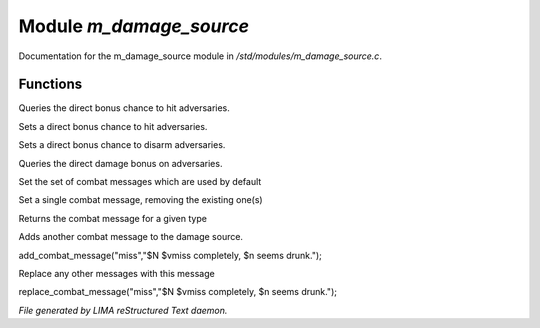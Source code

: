 *************************
Module *m_damage_source*
*************************

Documentation for the m_damage_source module in */std/modules/m_damage_source.c*.

Functions
=========



.. c:function:: int query_to_hit_bonus(object target)

Queries the direct bonus chance to hit adversaries.



.. c:function:: void set_to_hit_bonus(int x)

Sets a direct bonus chance to hit adversaries.



.. c:function:: void set_disarm_bonus(int x)

Sets a direct bonus chance to disarm adversaries.



.. c:function:: int query_damage_bonus(object target)

Queries the direct damage bonus on adversaries.



.. c:function:: void set_combat_messages(string type)

Set the set of combat messages which are used by default



.. c:function:: void set_combat_message(string type, string msg)

Set a single combat message, removing the existing one(s)



.. c:function:: mixed query_combat_message(string type)

Returns the combat message for a given type



.. c:function:: void add_combat_message(string type, string msg)

Adds another combat message to the damage source.

add_combat_message("miss","$N $vmiss completely, $n seems drunk.");



.. c:function:: void replace_combat_message(string type, string msg)

Replace any other messages with this message

replace_combat_message("miss","$N $vmiss completely, $n seems drunk.");


*File generated by LIMA reStructured Text daemon.*
